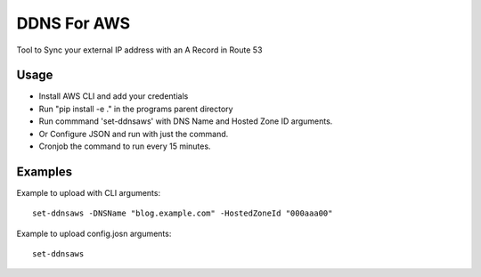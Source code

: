 

DDNS For AWS
============

Tool to Sync your external IP address with an A Record in Route 53

Usage
-----

- Install AWS CLI and add your credentials
- Run "pip install -e ." in the programs parent directory
- Run commmand 'set-ddnsaws' with DNS Name and Hosted Zone ID arguments.
- Or Configure JSON and run with just the command.
- Cronjob the command to run every 15 minutes.



Examples
--------

Example to upload with CLI arguments::

  set-ddnsaws -DNSName "blog.example.com" -HostedZoneId "000aaa00"

Example to upload config.josn arguments::

  set-ddnsaws
